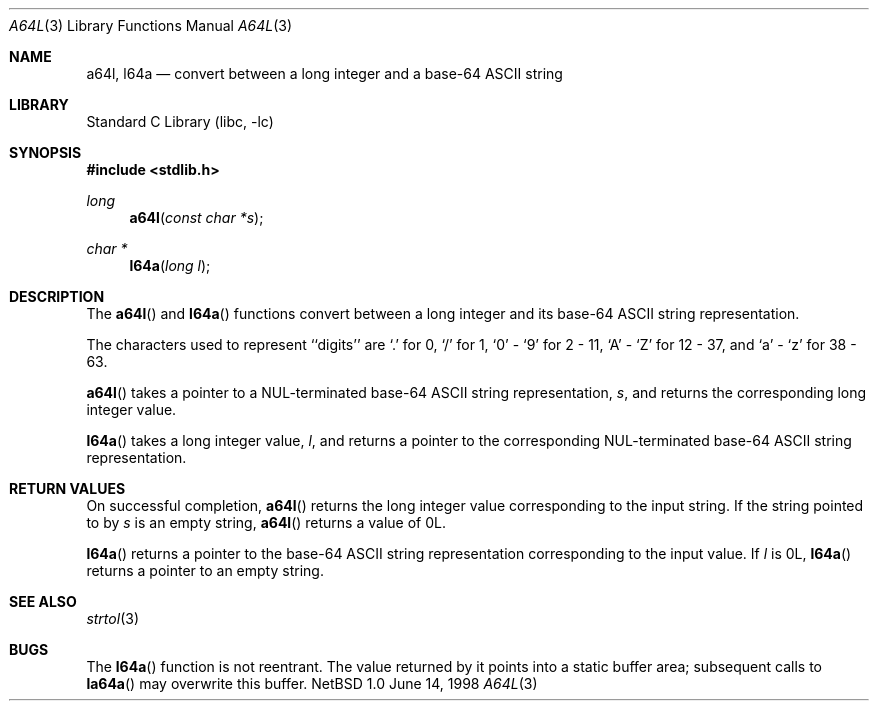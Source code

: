.\" $NetBSD: a64l.3,v 1.1 1998/06/14 17:47:15 kleink Exp $
.\"
.\" Copyright (c) 1997 The NetBSD Foundation, Inc.
.\" All rights reserved.
.\"
.\" This code is derived from software contributed to The NetBSD Foundation
.\" by Klaus Klein.
.\"
.\" Redistribution and use in source and binary forms, with or without
.\" modification, are permitted provided that the following conditions
.\" are met:
.\" 1. Redistributions of source code must retain the above copyright
.\"    notice, this list of conditions and the following disclaimer.
.\" 2. Redistributions in binary form must reproduce the above copyright
.\"    notice, this list of conditions and the following disclaimer in the
.\"    documentation and/or other materials provided with the distribution.
.\" 3. All advertising materials mentioning features or use of this software
.\"    must display the following acknowledgement:
.\"        This product includes software developed by the NetBSD
.\"        Foundation, Inc. and its contributors.
.\" 4. Neither the name of The NetBSD Foundation nor the names of its
.\"    contributors may be used to endorse or promote products derived
.\"    from this software without specific prior written permission.
.\"
.\" THIS SOFTWARE IS PROVIDED BY THE NETBSD FOUNDATION, INC. AND CONTRIBUTORS
.\" ``AS IS'' AND ANY EXPRESS OR IMPLIED WARRANTIES, INCLUDING, BUT NOT LIMITED
.\" TO, THE IMPLIED WARRANTIES OF MERCHANTABILITY AND FITNESS FOR A PARTICULAR
.\" PURPOSE ARE DISCLAIMED.  IN NO EVENT SHALL THE FOUNDATION OR CONTRIBUTORS
.\" BE LIABLE FOR ANY DIRECT, INDIRECT, INCIDENTAL, SPECIAL, EXEMPLARY, OR
.\" CONSEQUENTIAL DAMAGES (INCLUDING, BUT NOT LIMITED TO, PROCUREMENT OF
.\" SUBSTITUTE GOODS OR SERVICES; LOSS OF USE, DATA, OR PROFITS; OR BUSINESS
.\" INTERRUPTION) HOWEVER CAUSED AND ON ANY THEORY OF LIABILITY, WHETHER IN
.\" CONTRACT, STRICT LIABILITY, OR TORT (INCLUDING NEGLIGENCE OR OTHERWISE)
.\" ARISING IN ANY WAY OUT OF THE USE OF THIS SOFTWARE, EVEN IF ADVISED OF THE
.\" POSSIBILITY OF SUCH DAMAGE.
.\"
.Dd June 14, 1998
.Dt A64L 3
.Os NetBSD 1.0
.Sh NAME
.Nm a64l ,
.Nm l64a
.Nd convert between a long integer and a base-64 ASCII string
.Sh LIBRARY
.Lb libc
.Sh SYNOPSIS
.Fd #include <stdlib.h>
.Ft long
.Fn a64l "const char *s"
.Ft char *
.Fn l64a "long l"
.Sh DESCRIPTION
The
.Fn a64l
and
.Fn l64a
functions convert between a long integer and its base-64 ASCII string
representation.
.Pp
The characters used to represent ``digits'' are
`.' for 0,
`/' for 1,
`0' - `9' for 2 - 11,
`A' - `Z' for 12 - 37, and
`a' - `z' for 38 - 63.
.Pp
.Fn a64l
takes a pointer to a NUL-terminated base-64 ASCII string
representation,
.Fa s ,
and returns the corresponding long integer value.
.Pp
.Fn l64a
takes a long integer value,
.Fa l ,
and returns a pointer to the corresponding NUL-terminated base-64
ASCII string representation.
.Sh RETURN VALUES
On successful completion,
.Fn a64l
returns the long integer value corresponding to the input string.
If the string pointed to by
.Fa s
is an empty string,
.Fn a64l
returns a value of 0L.
.Pp
.Fn l64a
returns a pointer to the base-64 ASCII string representation corresponding to
the input value.
If
.Fa l
is 0L,
.Fn l64a
returns a pointer to an empty string.
.Sh SEE ALSO
.Xr strtol 3
.Sh BUGS
The
.Fn l64a
function is not reentrant.  The value returned by it points into a
static buffer area; subsequent calls to
.Fn la64a
may overwrite this buffer.
